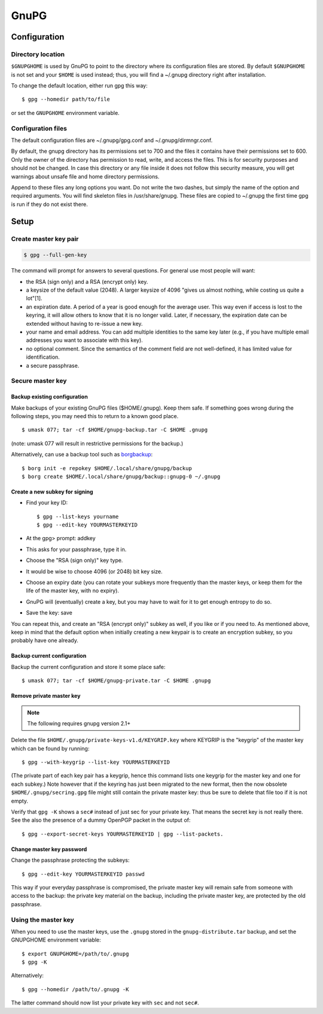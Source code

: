 #####
GnuPG
#####

*************
Configuration
*************

Directory location
==================

``$GNUPGHOME`` is used by GnuPG to point to the directory where its
configuration files are stored. By default ``$GNUPGHOME`` is not set and your
``$HOME`` is used instead; thus, you will find a ~/.gnupg directory right
after installation.

To change the default location, either run gpg this way::

    $ gpg --homedir path/to/file

or set the ``GNUPGHOME`` environment variable.

Configuration files
===================

The default configuration files are ~/.gnupg/gpg.conf and ~/.gnupg/dirmngr.conf.

By default, the gnupg directory has its permissions set to 700 and the files
it contains have their permissions set to 600. Only the owner of the directory
has permission to read, write, and access the files. This is for security
purposes and should not be changed. In case this directory or any file inside
it does not follow this security measure, you will get warnings about unsafe
file and home directory permissions.

Append to these files any long options you want. Do not write the two dashes,
but simply the name of the option and required arguments. You will find
skeleton files in /usr/share/gnupg. These files are copied to ~/.gnupg the
first time gpg is run if they do not exist there.

*****
Setup
*****

Create master key pair
======================

.. code:: bash

   $ gpg --full-gen-key

The command will prompt for answers to several questions. For general use most
people will want:

* the RSA (sign only) and a RSA (encrypt only) key.

* a keysize of the default value (2048). A larger keysize of 4096 "gives us
  almost nothing, while costing us quite a lot"[1].

* an expiration date. A period of a year is good enough for the average user.
  This way even if access is lost to the keyring, it will allow others to know
  that it is no longer valid. Later, if necessary, the expiration date can be
  extended without having to re-issue a new key.

* your name and email address. You can add multiple identities to the same key
  later (e.g., if you have multiple email addresses you want to associate with
  this key).

* no optional comment. Since the semantics of the comment field are not
  well-defined, it has limited value for identification.

* a secure passphrase.

Secure master key
=================

Backup existing configuration
-----------------------------

Make backups of your existing GnuPG files ($HOME/.gnupg). Keep them safe. If
something goes wrong during the following steps, you may need this to return
to a known good place.

::

    $ umask 077; tar -cf $HOME/gnupg-backup.tar -C $HOME .gnupg

(note: umask 077 will result in restrictive permissions for the backup.)

Alternatively, can use a backup tool such as `borgbackup`_::

    $ borg init -e repokey $HOME/.local/share/gnupg/backup
    $ borg create $HOME/.local/share/gnupg/backup::gnupg-0 ~/.gnupg

.. _borgbackup: https://github.com/borgbackup/borg

Create a new subkey for signing
-------------------------------

* Find your key ID::

      $ gpg --list-keys yourname
      $ gpg --edit-key YOURMASTERKEYID

* At the gpg> prompt: addkey

* This asks for your passphrase, type it in.

* Choose the "RSA (sign only)" key type.

* It would be wise to choose 4096 (or 2048) bit key size.

* Choose an expiry date (you can rotate your subkeys more frequently than the
  master keys, or keep them for the life of the master key, with no expiry).

* GnuPG will (eventually) create a key, but you may have to wait for it to get
  enough entropy to do so.

* Save the key: save

You can repeat this, and create an "RSA (encrypt only)" subkey as well, if you
like or if you need to. As mentioned above, keep in mind that the default
option when initially creating a new keypair is to create an encryption
subkey, so you probably have one already.

Backup current configuration
----------------------------

Backup the current configuration and store it some place safe::

    $ umask 077; tar -cf $HOME/gnupg-private.tar -C $HOME .gnupg

Remove private master key
--------------------------

.. note::

   The following requires gnupg version 2.1+

Delete the file ``$HOME/.gnupg/private-keys-v1.d/KEYGRIP.key`` where KEYGRIP
is the "keygrip" of the master key which can be found by running::

    $ gpg --with-keygrip --list-key YOURMASTERKEYID

(The private part of each key pair has a keygrip, hence this command lists one
keygrip for the master key and one for each subkey.) Note however that if the
keyring has just been migrated to the new format, then the now obsolete
``$HOME/.gnupg/secring.gpg`` file might still contain the private master key:
thus be sure to delete that file too if it is not empty.

Verify that ``gpg -K`` shows a ``sec#`` instead of just sec for your private key. That
means the secret key is not really there. See the also the presence of a
dummy OpenPGP packet in the output of::

    $ gpg --export-secret-keys YOURMASTERKEYID | gpg --list-packets.

Change master key password
--------------------------

Change the passphrase protecting the subkeys::

    $ gpg --edit-key YOURMASTERKEYID passwd

This way if your everyday passphrase is compromised, the private master key
will remain safe from someone with access to the backup: the private key
material on the backup, including the private master key, are protected by the
old passphrase.

Using the master key
====================

When you need to use the master keys, use the ``.gnupg`` stored in the
``gnupg-distribute.tar`` backup, and set the GNUPGHOME environment variable::

    $ export GNUPGHOME=/path/to/.gnupg
    $ gpg -K

Alternatively::

    $ gpg --homedir /path/to/.gnupg -K

The latter command should now list your private key with ``sec`` and not ``sec#``.
